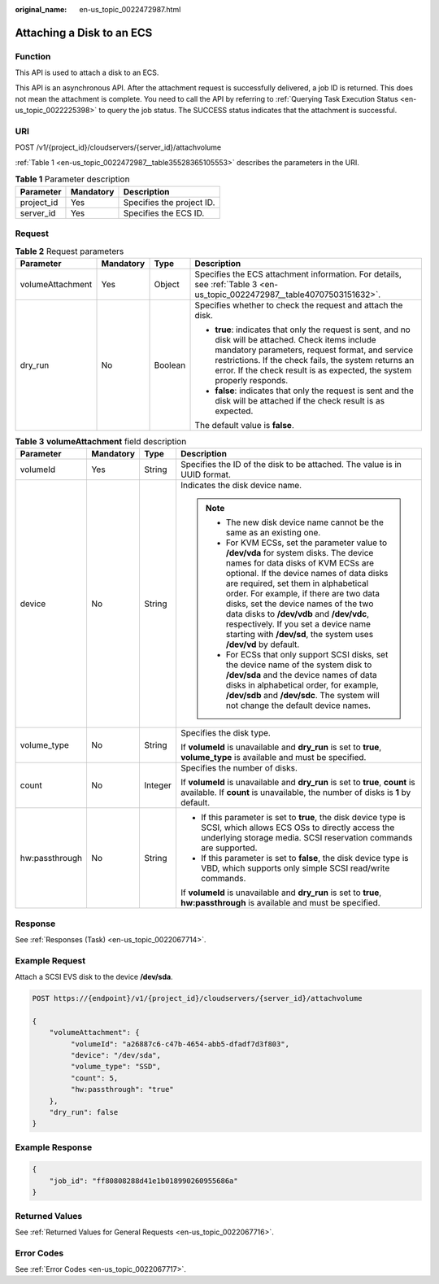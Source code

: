 :original_name: en-us_topic_0022472987.html

.. _en-us_topic_0022472987:

Attaching a Disk to an ECS
==========================

Function
--------

This API is used to attach a disk to an ECS.

This API is an asynchronous API. After the attachment request is successfully delivered, a job ID is returned. This does not mean the attachment is complete. You need to call the API by referring to :ref:`Querying Task Execution Status <en-us_topic_0022225398>` to query the job status. The SUCCESS status indicates that the attachment is successful.

URI
---

POST /v1/{project_id}/cloudservers/{server_id}/attachvolume

:ref:`Table 1 <en-us_topic_0022472987__table35528365105553>` describes the parameters in the URI.

.. _en-us_topic_0022472987__table35528365105553:

.. table:: **Table 1** Parameter description

   ========== ========= =========================
   Parameter  Mandatory Description
   ========== ========= =========================
   project_id Yes       Specifies the project ID.
   server_id  Yes       Specifies the ECS ID.
   ========== ========= =========================

Request
-------

.. table:: **Table 2** Request parameters

   +------------------+-----------------+-----------------+--------------------------------------------------------------------------------------------------------------------------------------------------------------------------------------------------------------------------------------------------------------------------------------------+
   | Parameter        | Mandatory       | Type            | Description                                                                                                                                                                                                                                                                                |
   +==================+=================+=================+============================================================================================================================================================================================================================================================================================+
   | volumeAttachment | Yes             | Object          | Specifies the ECS attachment information. For details, see :ref:`Table 3 <en-us_topic_0022472987__table40707503151632>`.                                                                                                                                                                   |
   +------------------+-----------------+-----------------+--------------------------------------------------------------------------------------------------------------------------------------------------------------------------------------------------------------------------------------------------------------------------------------------+
   | dry_run          | No              | Boolean         | Specifies whether to check the request and attach the disk.                                                                                                                                                                                                                                |
   |                  |                 |                 |                                                                                                                                                                                                                                                                                            |
   |                  |                 |                 | -  **true**: indicates that only the request is sent, and no disk will be attached. Check items include mandatory parameters, request format, and service restrictions. If the check fails, the system returns an error. If the check result is as expected, the system properly responds. |
   |                  |                 |                 | -  **false**: indicates that only the request is sent and the disk will be attached if the check result is as expected.                                                                                                                                                                    |
   |                  |                 |                 |                                                                                                                                                                                                                                                                                            |
   |                  |                 |                 | The default value is **false**.                                                                                                                                                                                                                                                            |
   +------------------+-----------------+-----------------+--------------------------------------------------------------------------------------------------------------------------------------------------------------------------------------------------------------------------------------------------------------------------------------------+

.. _en-us_topic_0022472987__table40707503151632:

.. table:: **Table 3** **volumeAttachment** field description

   +-----------------+-----------------+-----------------+----------------------------------------------------------------------------------------------------------------------------------------------------------------------------------------------------------------------------------------------------------------------------------------------------------------------------------------------------------------------------------------------------------------------------------------------------------+
   | Parameter       | Mandatory       | Type            | Description                                                                                                                                                                                                                                                                                                                                                                                                                                              |
   +=================+=================+=================+==========================================================================================================================================================================================================================================================================================================================================================================================================================================================+
   | volumeId        | Yes             | String          | Specifies the ID of the disk to be attached. The value is in UUID format.                                                                                                                                                                                                                                                                                                                                                                                |
   +-----------------+-----------------+-----------------+----------------------------------------------------------------------------------------------------------------------------------------------------------------------------------------------------------------------------------------------------------------------------------------------------------------------------------------------------------------------------------------------------------------------------------------------------------+
   | device          | No              | String          | Indicates the disk device name.                                                                                                                                                                                                                                                                                                                                                                                                                          |
   |                 |                 |                 |                                                                                                                                                                                                                                                                                                                                                                                                                                                          |
   |                 |                 |                 | .. note::                                                                                                                                                                                                                                                                                                                                                                                                                                                |
   |                 |                 |                 |                                                                                                                                                                                                                                                                                                                                                                                                                                                          |
   |                 |                 |                 |    -  The new disk device name cannot be the same as an existing one.                                                                                                                                                                                                                                                                                                                                                                                    |
   |                 |                 |                 |    -  For KVM ECSs, set the parameter value to **/dev/vda** for system disks. The device names for data disks of KVM ECSs are optional. If the device names of data disks are required, set them in alphabetical order. For example, if there are two data disks, set the device names of the two data disks to **/dev/vdb** and **/dev/vdc**, respectively. If you set a device name starting with **/dev/sd**, the system uses **/dev/vd** by default. |
   |                 |                 |                 |    -  For ECSs that only support SCSI disks, set the device name of the system disk to **/dev/sda** and the device names of data disks in alphabetical order, for example, **/dev/sdb** and **/dev/sdc**. The system will not change the default device names.                                                                                                                                                                                           |
   +-----------------+-----------------+-----------------+----------------------------------------------------------------------------------------------------------------------------------------------------------------------------------------------------------------------------------------------------------------------------------------------------------------------------------------------------------------------------------------------------------------------------------------------------------+
   | volume_type     | No              | String          | Specifies the disk type.                                                                                                                                                                                                                                                                                                                                                                                                                                 |
   |                 |                 |                 |                                                                                                                                                                                                                                                                                                                                                                                                                                                          |
   |                 |                 |                 | If **volumeId** is unavailable and **dry_run** is set to **true**, **volume_type** is available and must be specified.                                                                                                                                                                                                                                                                                                                                   |
   +-----------------+-----------------+-----------------+----------------------------------------------------------------------------------------------------------------------------------------------------------------------------------------------------------------------------------------------------------------------------------------------------------------------------------------------------------------------------------------------------------------------------------------------------------+
   | count           | No              | Integer         | Specifies the number of disks.                                                                                                                                                                                                                                                                                                                                                                                                                           |
   |                 |                 |                 |                                                                                                                                                                                                                                                                                                                                                                                                                                                          |
   |                 |                 |                 | If **volumeId** is unavailable and **dry_run** is set to **true**, **count** is available. If **count** is unavailable, the number of disks is **1** by default.                                                                                                                                                                                                                                                                                         |
   +-----------------+-----------------+-----------------+----------------------------------------------------------------------------------------------------------------------------------------------------------------------------------------------------------------------------------------------------------------------------------------------------------------------------------------------------------------------------------------------------------------------------------------------------------+
   | hw:passthrough  | No              | String          | -  If this parameter is set to **true**, the disk device type is SCSI, which allows ECS OSs to directly access the underlying storage media. SCSI reservation commands are supported.                                                                                                                                                                                                                                                                    |
   |                 |                 |                 | -  If this parameter is set to **false**, the disk device type is VBD, which supports only simple SCSI read/write commands.                                                                                                                                                                                                                                                                                                                              |
   |                 |                 |                 |                                                                                                                                                                                                                                                                                                                                                                                                                                                          |
   |                 |                 |                 | If **volumeId** is unavailable and **dry_run** is set to **true**, **hw:passthrough** is available and must be specified.                                                                                                                                                                                                                                                                                                                                |
   +-----------------+-----------------+-----------------+----------------------------------------------------------------------------------------------------------------------------------------------------------------------------------------------------------------------------------------------------------------------------------------------------------------------------------------------------------------------------------------------------------------------------------------------------------+

Response
--------

See :ref:`Responses (Task) <en-us_topic_0022067714>`.

Example Request
---------------

Attach a SCSI EVS disk to the device **/dev/sda**.

.. code-block:: text

   POST https://{endpoint}/v1/{project_id}/cloudservers/{server_id}/attachvolume

   {
       "volumeAttachment": {
            "volumeId": "a26887c6-c47b-4654-abb5-dfadf7d3f803",
            "device": "/dev/sda",
            "volume_type": "SSD",
            "count": 5,
            "hw:passthrough": "true"
       },
       "dry_run": false
   }

Example Response
----------------

.. code-block::

   {
       "job_id": "ff80808288d41e1b018990260955686a"
   }

Returned Values
---------------

See :ref:`Returned Values for General Requests <en-us_topic_0022067716>`.

Error Codes
-----------

See :ref:`Error Codes <en-us_topic_0022067717>`.
